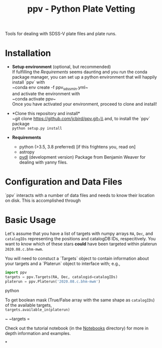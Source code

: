 #+TITLE: ppv - Python Plate Vetting

Tools for dealing with SDSS-V plate files and plate runs.
* Installation
:PROPERTIES:
:header-args:  :exports code
:END:

- *Setup environment* (optional, but recommended)\\
  If fulfilling the [[Requirements]] seems daunting and you run the conda package manager, you can set up a python environment that will happily install `ppv` with\\
  ~conda env create -f ppv_sdss_min.yml~\\

  and activate the environment with\\
  ~conda activate ppv~\\
  Once you have activated your environment, proceed to clone and install!

- *Clone this repository and install*\\
  ~git clone https://github.com/jcbird/ppv.git~\\
  and, to install the `ppv` package\\
  ~python setup.py install~

- *Requirements*
  - python (>3.5, 3.8 preferred) [if this frightens you, read on]
  - astropy
  - [[https://github.com/jcbird/ppv.git][pydl]] (development version)
    Package from Benjamin Weaver for dealing with yanny files.

* Configuration and Data Files
`ppv` interacts with a number of data files and needs to know their location on disk. This is accomplished through

* Basic Usage

Let's assume that you have a list of targets with numpy arrays =RA=, =Dec=, and =catalogIDs= representing the positions and catalogDB IDs, respecitively.
You want to know which of these stars *could* have been targeted within platerun =2020.08.c.bhm-mwm=.

You will need to constuct a `Targets` object to contain information about your targets and a `Platerun` object to interface with; e.g.,

#+BEGIN_SRC python
import ppv
targets = ppv.Targets(RA, Dec, catalogid=catalogIDs)
platerun = ppv.Platerun('2020.08.c.bhm-mwm')
#+END_SRC python

To get boolean mask (True/False array with the same shape as =catalogIDs=) of the available targets,\\
~targets.available_in(platerun)~



~
~targets =

#+BEGIN_SRC


Check out the tutorial notebook (in the [[file:notebooks/][Notebooks]] directory) for more in depth information and examples.



*
